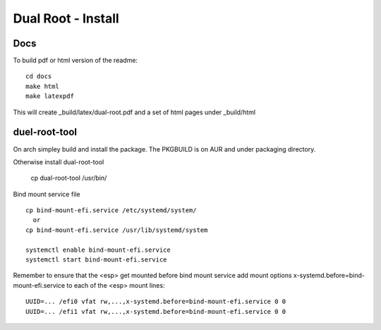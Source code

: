 .. SPDX-License-Identifier: MIT

.. _install:

======================================
Dual Root - Install
======================================


Docs
-----
To build pdf or html version of the readme::


    cd docs
    make html
    make latexpdf


This will create _build/latex/dual-root.pdf
and a set of html pages under _build/html

duel-root-tool 
--------------

On arch simpley build and install the package. The PKGBUILD is on AUR and under packaging directory.

Otherwise install dual-root-tool

    cp dual-root-tool /usr/bin/

Bind mount service file ::

    cp bind-mount-efi.service /etc/systemd/system/
      or
    cp bind-mount-efi.service /usr/lib/systemd/system

    systemctl enable bind-mount-efi.service
    systemctl start bind-mount-efi.service

Remember to ensure that the <esp> get mounted before bind mount service add mount
options x-systemd.before=bind-mount-efi.service to each of the <esp> mount lines::

    UUID=... /efi0 vfat rw,...,x-systemd.before=bind-mount-efi.service 0 0
    UUID=... /efi1 vfat rw,...,x-systemd.before=bind-mount-efi.service 0 0

 

